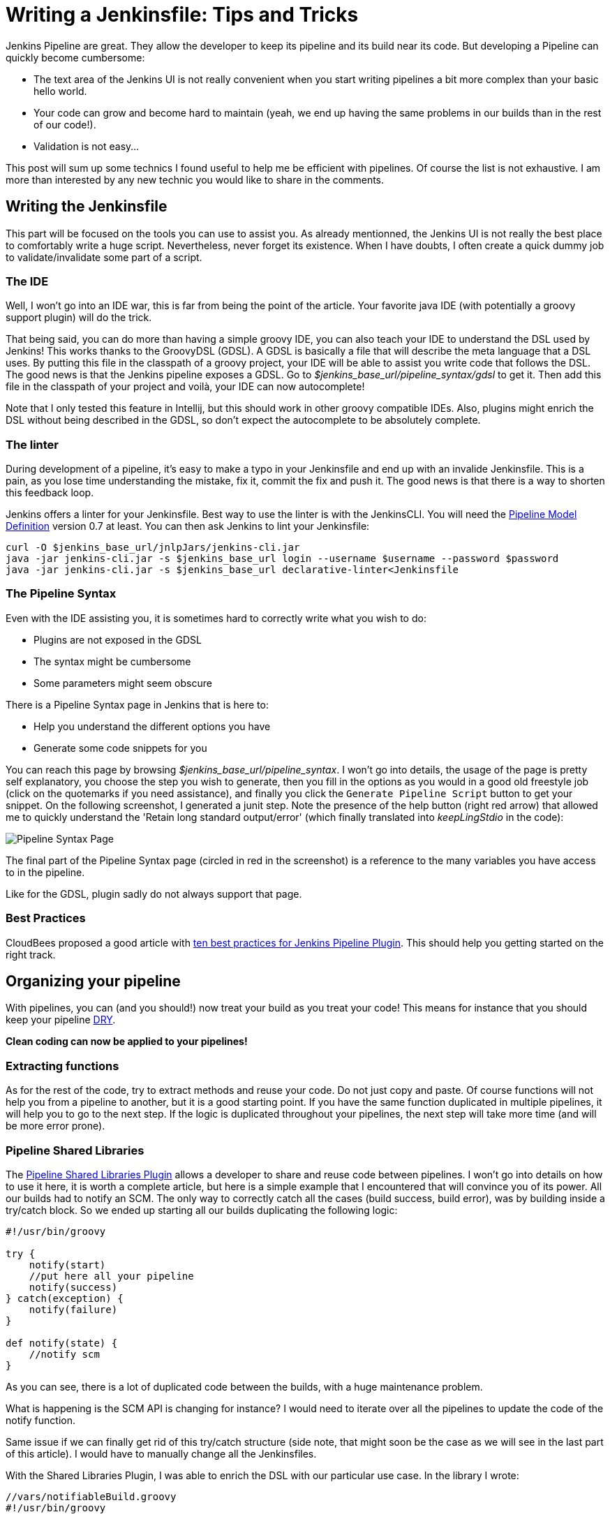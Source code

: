 # Writing a Jenkinsfile: Tips and Tricks

:hp-tags: Jenkins, Jenkinsfile, Pipelines

Jenkins Pipeline are great.
They allow the developer to keep its pipeline and its build near its code.
But developing a Pipeline can quickly become cumbersome:

* The text area of the Jenkins UI is not really convenient when you start writing pipelines a bit more complex than your basic hello world.
* Your code can grow and become hard to maintain (yeah, we end up having the same problems in our builds than in the rest of our code!).
* Validation is not easy...

This post will sum up some technics I found useful to help me be efficient with pipelines.
Of course the list is not exhaustive.
I am more than interested by any new technic you would like to share in the comments.

## Writing the Jenkinsfile

This part will be focused on the tools you can use to assist you.
As already mentionned, the Jenkins UI is not really the best place to comfortably write a huge script.
Nevertheless, never forget its existence.
When I have doubts, I often create a quick dummy job to validate/invalidate some part of a script.

### The IDE

Well, I won't go into an IDE war, this is far from being the point of the article.
Your favorite java IDE (with potentially a groovy support plugin) will do the trick.

That being said, you can do more than having a simple groovy IDE, you can also teach your IDE to understand the DSL used by Jenkins!
This works thanks to the GroovyDSL (GDSL).
A GDSL is basically a file that will describe the meta language that a DSL uses.
By putting this file in the classpath of a groovy project, your IDE will be able to assist you write code that follows the DSL.
The good news is that the Jenkins pipeline exposes a GDSL.
Go to _$jenkins_base_url/pipeline_syntax/gdsl_ to get it.
Then add this file in the classpath of your project and voilà, your IDE can now autocomplete!

Note that I only tested this feature in Intellij, but this should work in other groovy compatible IDEs.
Also, plugins might enrich the DSL without being described in the GDSL, so don't expect the autocomplete to be absolutely complete.

### The linter

During development of a pipeline, it's easy to make a typo in your Jenkinsfile and end up with an invalide Jenkinsfile.
This is a pain, as you lose time understanding the mistake, fix it, commit the fix and push it.
The good news is that there is a way to shorten this feedback loop.

Jenkins offers a linter for your Jenkinsfile.
Best way to use the linter is with the JenkinsCLI.
You will need the https://wiki.jenkins-ci.org/display/JENKINS/Pipeline+Model+Definition+Plugin[Pipeline Model Definition] version 0.7 at least.
You can then ask Jenkins to lint your Jenkinsfile:

[source, bash]
----
curl -O $jenkins_base_url/jnlpJars/jenkins-cli.jar
java -jar jenkins-cli.jar -s $jenkins_base_url login --username $username --password $password
java -jar jenkins-cli.jar -s $jenkins_base_url declarative-linter<Jenkinsfile
----

### The Pipeline Syntax

Even with the IDE assisting you, it is sometimes hard to correctly write what you wish to do:

* Plugins are not exposed in the GDSL
* The syntax might be cumbersome
* Some parameters might seem obscure

There is a Pipeline Syntax page in Jenkins that is here to:

* Help you understand the different options you have
* Generate some code snippets for you

You can reach this page by browsing _$jenkins_base_url/pipeline_syntax_.
I won't go into details, the usage of the page is pretty self explanatory, you choose the step you wish to generate, then you fill in the options as you would in a good old freestyle job (click on the quotemarks if you need assistance), and finally you click the `Generate Pipeline Script` button to get your snippet.
On the following screenshot, I generated a junit step.
Note the presence of the help button (right red arrow) that allowed me to quickly understand the 'Retain long standard output/error' (which finally translated into _keepLingStdio_ in the code):

image::https://github.com/PierreBtz/pierrebtz.github.io/raw/master/images/writing-Jenkinsfile.png[Pipeline Syntax Page]

The final part of the Pipeline Syntax page (circled in red in the screenshot) is a reference to the many variables you have access to in the pipeline.

Like for the GDSL, plugin sadly do not always support that page.

### Best Practices

CloudBees proposed a good article with https://www.cloudbees.com/blog/top-10-best-practices-jenkins-pipeline-plugin[ten best practices for Jenkins Pipeline Plugin].
This should help you getting started on the right track.

## Organizing your pipeline

With pipelines, you can (and you should!) now treat your build as you treat your code!
This means for instance that you should keep your pipeline https://en.wikipedia.org/wiki/Don't_repeat_yourself[DRY].

*Clean coding can now be applied to your pipelines!*

### Extracting functions

As for the rest of the code, try to extract methods and reuse your code.
Do not just copy and paste.
Of course functions will not help you from a pipeline to another, but it is a good starting point.
If you have the same function duplicated in multiple pipelines, it will help you to go to the next step.
If the logic is duplicated throughout your pipelines, the next step will take more time (and will be more error prone).

### Pipeline Shared Libraries

The https://wiki.jenkins-ci.org/display/JENKINS/Pipeline+Shared+Groovy+Libraries+Plugin[Pipeline Shared Libraries Plugin] allows a developer to share and reuse code between pipelines.
I won't go into details on how to use it here, it is worth a complete article, but here is a simple example that I encountered that will convince you of its power.
All our builds had to notify an SCM.
The only way to correctly catch all the cases (build success, build error), was by building inside a try/catch block.
So we ended up starting all our builds duplicating the following logic:

[source, groovy]
----
#!/usr/bin/groovy

try {
    notify(start)
    //put here all your pipeline
    notify(success)
} catch(exception) {
    notify(failure)
}

def notify(state) {	
    //notify scm
}
----

As you can see, there is a lot of duplicated code between the builds, with a huge maintenance problem.

What is happening is the SCM API is changing for instance?
I would need to iterate over all the pipelines to update the code of the notify function.

Same issue if we can finally get rid of this try/catch structure (side note, that might soon be the case as we will see in the last part of this article).
I would have to manually change all the Jenkinsfiles.

With the Shared Libraries Plugin, I was able to enrich the DSL with our particular use case.
In the library I wrote:

[source, groovy]
----
//vars/notifiableBuild.groovy
#!/usr/bin/groovy

def call(body) {
    try {
        notify(start)
        body()
    	notify(success)
    } catch(exception) {
        notify(failure)
    }
}

def notify(state) {
    //notify scm
}
----

And finally, in a Jenkinsfile, I end up writing:

[source, groovy]
----
#!/usr/bin/groovy

notifiableBuild {
    //put here all your pipeline
}
----

To learn more about this, you should visit the https://jenkins.io/doc/book/pipeline/shared-libraries/[official documentation of the plugin], which will help you getting started.

## The Experimental Corner

In this part, I will share two projects you should keep an eye on as they should help a bit more spreading the usage of the pipelines.
Note that the two projects are at a very early stage of development.

### Jenkins Blue Ocean Pipeline Editor Plugin

https://github.com/jenkinsci/blueocean-pipeline-editor-plugin[This plugin] is using the https://jenkins.io/projects/blueocean/[Blue Ocean interface].
Side note, if you don't know Blue Ocean, you should definitively have a look as it is far superior to the Jenkins 'classic' interface to display pipelines.
Note that it is also work in progress (it is in a beta stage), but I use it in production everyday without any issue (except for the missing features of course).

That being said, this new Pipeline Editor plugin proposes a new interface to graphically design your pipeline.
This is at very alpha stage, but it was https://youtu.be/TsWkZLLU-s4?t=22m35s[demonstrated in the last Jenkins Meetup] (note that the rest of the meetup is also worth your time if you are into Jenkins) and seems very promising.

### Declarative Pipeline

The official name of this plugin is the https://github.com/jenkinsci/pipeline-model-definition-plugin[Pipeline Model Definition Plugin].
Its aim is to give a more config like touch to the pipeline.
Code vs Config, here we are again (let's not replay maven vs gradle and gulp vs grunt all over again...)!
Again, the plugin was https://youtu.be/TsWkZLLU-s4?t=27m35s[demoed in the last Jenkins Online Meetup].
The API does not seem stable for the moment, but some stuff seems very interesting.
For instance, the notification issue I raised before could be adressed with something like:

[source, groovy]
----
#!/usr/bin/groovy

post {
    always {  	
    }
    
    success {
    	notify(success)
    }
    
    failure {
    	notify(failure)
    }
}
----

That's it for this post, do not hesitate to post any comment you might have!


